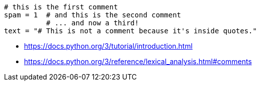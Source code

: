 
----
# this is the first comment
spam = 1  # and this is the second comment
          # ... and now a third!
text = "# This is not a comment because it's inside quotes."
----

- https://docs.python.org/3/tutorial/introduction.html
- https://docs.python.org/3/reference/lexical_analysis.html#comments
